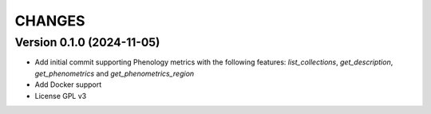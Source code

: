 CHANGES
=======

Version 0.1.0 (2024-11-05)
--------------------------

- Add initial commit supporting Phenology metrics with the following features: `list_collections`, `get_description`, `get_phenometrics` and `get_phenometrics_region`
- Add Docker support
- License GPL v3
